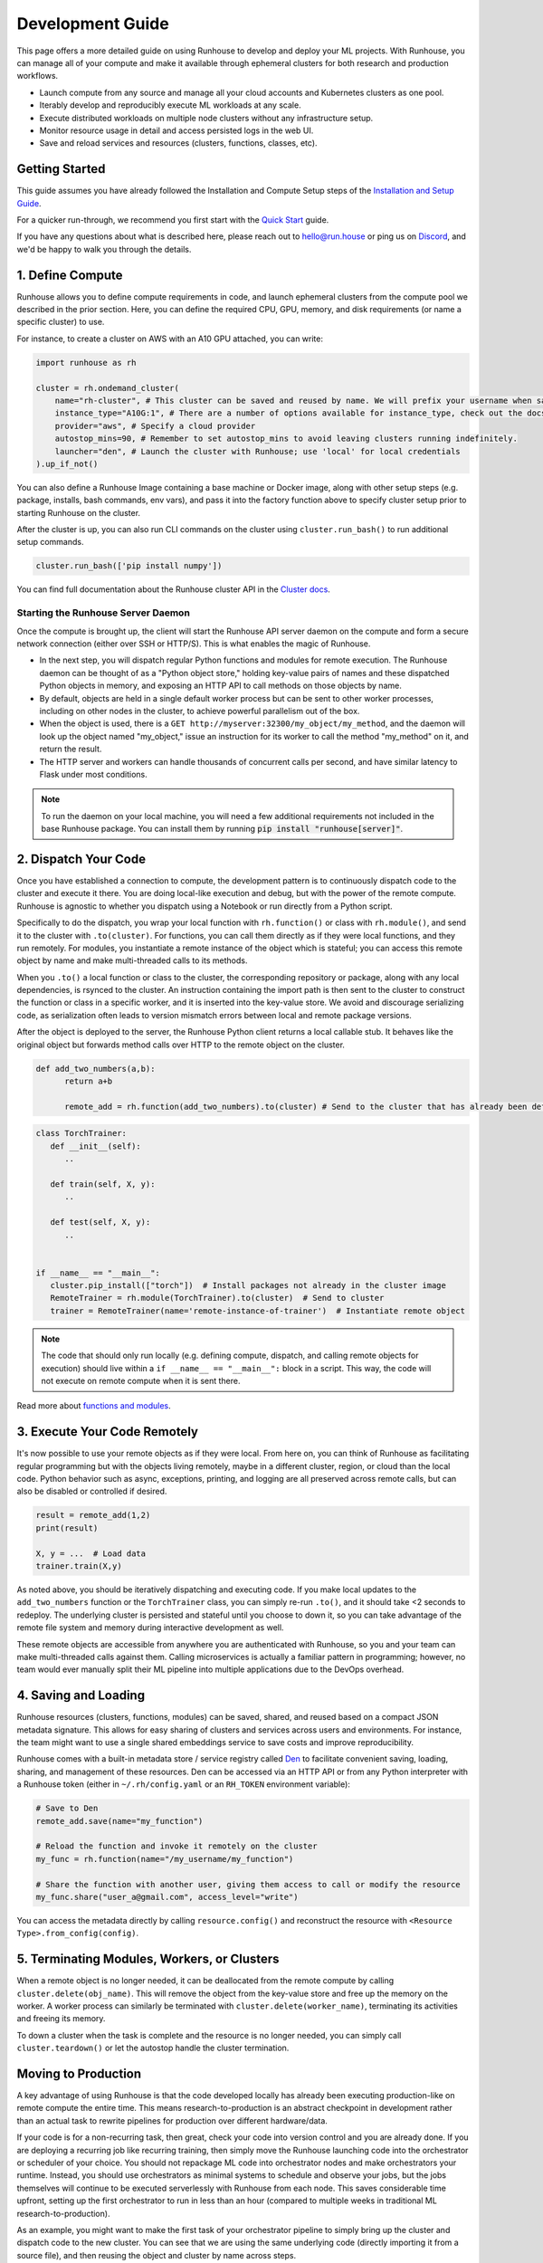 Development Guide
=================

This page offers a more detailed guide on using Runhouse to develop and deploy your ML projects. With Runhouse, you
can manage all of your compute and make it available through ephemeral clusters for both research and production
workflows.

- Launch compute from any source and manage all your cloud accounts and Kubernetes clusters as one pool.
- Iterably develop and reproducibly execute ML workloads at any scale.
- Execute distributed workloads on multiple node clusters without any infrastructure setup.
- Monitor resource usage in detail and access persisted logs in the web UI.
- Save and reload services and resources (clusters, functions, classes, etc).

Getting Started
---------------

This guide assumes you have already followed the Installation and Compute Setup steps of the `Installation and Setup
Guide <https://www.run.house/docs/installation-setup>`__.

For a quicker run-through, we recommend you first start with the `Quick Start
<https://www.run.house/docs/tutorials/quick-start-cloud>`_ guide.

If you have any questions about what is described here, please reach out to `hello@run.house <mailto:hello@run.house>`_
or ping us on `Discord <https://discord.gg/RnhB6589Hs>`_, and we'd be happy to walk you through the details.

1. Define Compute
-----------------
Runhouse allows you to define compute requirements in code, and launch ephemeral clusters from the compute pool we
described in the prior section. Here, you can define the required CPU, GPU, memory, and disk requirements (or name
a specific cluster) to use.

.. image:: https://runhouse-tutorials.s3.amazonaws.com/Pull+Compute+from+Compute+Pool.jpg
  :alt: Runhouse pulls compute from a pool of resources
  :width: 750
  :align: center

For instance, to create a cluster on AWS with an A10 GPU attached, you can write:

.. code:: python

    import runhouse as rh

    cluster = rh.ondemand_cluster(
        name="rh-cluster", # This cluster can be saved and reused by name. We will prefix your username when saved, e.g. /my_username/rh-cluster
        instance_type="A10G:1", # There are a number of options available for instance_type, check out the docs to see them all
        provider="aws", # Specify a cloud provider
        autostop_mins=90, # Remember to set autostop_mins to avoid leaving clusters running indefinitely.
        launcher="den", # Launch the cluster with Runhouse; use 'local' for local credentials
    ).up_if_not()

You can also define a Runhouse Image containing a base machine or Docker image, along with other setup steps (e.g.
package, installs, bash commands, env vars), and pass it into the factory function above to specify cluster setup prior
to starting Runhouse on the cluster.

After the cluster is up, you can also run CLI commands on the cluster using ``cluster.run_bash()`` to run additional
setup commands.

.. code:: python

    cluster.run_bash(['pip install numpy'])

You can find full documentation about the Runhouse cluster API in the `Cluster docs
<https://www.run.house/docs/tutorials/api-clusters>`_.

Starting the Runhouse Server Daemon
"""""""""""""""""""""""""""""""""""
Once the compute is brought up, the client will start the Runhouse API server daemon on the compute and form a secure network
connection (either over SSH or HTTP/S). This is what enables the magic of Runhouse.

* In the next step, you will dispatch regular Python functions and modules for remote execution.
  The Runhouse daemon can be thought of as a "Python object store," holding key-value pairs of names and these dispatched Python objects in
  memory, and exposing an HTTP API to call methods on those objects by name.

* By default, objects are held in a single default worker process but can be sent to other worker processes, including
  on other nodes in the cluster, to achieve powerful parallelism out of the box.

* When the object is used, there is a ``GET http://myserver:32300/my_object/my_method``, and the daemon will look up
  the object named "my_object," issue an instruction for its worker to call the method "my_method" on it, and return
  the result.

* The HTTP server and workers can handle thousands of concurrent calls per second, and have similar latency to Flask
  under most conditions.

.. note::

    To run the daemon on your local machine, you will need a few additional requirements not included
    in the base Runhouse package. You can install them by running :code:`pip install "runhouse[server]"`.

2. Dispatch Your Code
---------------------
Once you have established a connection to compute, the development pattern is to continuously dispatch code to the
cluster and execute it there. You are doing local-like execution and debug, but with the power of the remote compute.
Runhouse is agnostic to whether you dispatch using a Notebook or run directly from a Python script.

Specifically to do the dispatch, you wrap your local function with ``rh.function()`` or class with ``rh.module()``,
and send it to the cluster with ``.to(cluster)``. For functions, you can call them directly as if they were local
functions, and they run remotely. For modules, you instantiate a remote instance of the object which is stateful;
you can access this remote object by name and make multi-threaded calls to its methods.

When you ``.to()`` a local function or class to the cluster, the corresponding repository or package, along with any
local dependencies, is rsynced to the cluster. An instruction containing the import path is then sent to the cluster to
construct the function or class in a specific worker, and it is inserted into the key-value store. We avoid and
discourage serializing code, as serialization often leads to version mismatch errors between local and remote package
versions.

After the object is deployed to the server, the Runhouse Python client returns a local callable stub. It behaves like
the original object but forwards method calls over HTTP to the remote object on the cluster.

.. code:: python

      def add_two_numbers(a,b):
            return a+b

            remote_add = rh.function(add_two_numbers).to(cluster) # Send to the cluster that has already been defined above

.. code:: python

      class TorchTrainer:
         def __init__(self):
            ..

         def train(self, X, y):
            ..

         def test(self, X, y):
            ..


      if __name__ == "__main__":
         cluster.pip_install(["torch"])  # Install packages not already in the cluster image
         RemoteTrainer = rh.module(TorchTrainer).to(cluster)  # Send to cluster
         trainer = RemoteTrainer(name='remote-instance-of-trainer')  # Instantiate remote object

.. note::

      The code that should only run locally (e.g. defining compute, dispatch, and calling remote objects for execution)
      should live within a ``if __name__ == "__main__":`` block in a script. This way, the code will not execute on
      remote compute when it is sent there.

Read more about `functions and modules <https://www.run.house/docs/tutorials/api-modules>`_.

3. Execute Your Code Remotely
-----------------------------
It's now possible to use your remote objects as if they were local. From here on, you can think of Runhouse as
facilitating regular programming but with the objects living remotely, maybe in a different cluster,
region, or cloud than the local code. Python behavior such as async, exceptions, printing, and logging are all
preserved across remote calls, but can also be disabled or controlled if desired.

.. code:: python

      result = remote_add(1,2)
      print(result)

      X, y = ...  # Load data
      trainer.train(X,y)

As noted above, you should be iteratively dispatching and executing code. If you make local updates to the
``add_two_numbers`` function or the ``TorchTrainer`` class, you can simply re-run ``.to()``, and it should take <2
seconds to redeploy. The underlying cluster is persisted and stateful until you choose to down it, so you can take
advantage of the remote file system and memory during interactive development as well.

These remote objects are accessible from anywhere you are authenticated with Runhouse, so you and your team can make
multi-threaded calls against them. Calling microservices is actually a familiar pattern in programming; however, no
team would ever manually split their ML pipeline into multiple applications due to the DevOps overhead.


.. image:: https://runhouse-tutorials.s3.amazonaws.com/Iterative+Dispatch+from+Notebook.jpg
  :alt: Iteratively develop and dispatch code to remote execution
  :width: 550
  :align: center

4. Saving and Loading
---------------------
Runhouse resources (clusters, functions, modules) can be saved, shared, and reused based on a compact JSON metadata
signature. This allows for easy sharing of clusters and services across users and environments. For instance, the team
might want to use a single shared embeddings service to save costs and improve reproducibility.

Runhouse comes with a built-in metadata store / service registry called `Den <https://www.run.house/dashboard>`_ to
facilitate convenient saving, loading, sharing, and management of these resources. Den can be accessed via an HTTP
API or from any Python interpreter with a Runhouse token (either in ``~/.rh/config.yaml`` or an ``RH_TOKEN``
environment variable):

.. code-block:: python

    # Save to Den
    remote_add.save(name="my_function")

    # Reload the function and invoke it remotely on the cluster
    my_func = rh.function(name="/my_username/my_function")

    # Share the function with another user, giving them access to call or modify the resource
    my_func.share("user_a@gmail.com", access_level="write")

You can access the metadata directly by calling ``resource.config()`` and reconstruct the resource with
``<Resource Type>.from_config(config)``.

5. Terminating Modules, Workers, or Clusters
--------------------------------------------
When a remote object is no longer needed, it can be deallocated from the remote compute by calling
``cluster.delete(obj_name)``. This will remove the object from the key-value store and free up the memory on the
worker. A worker process can similarly be terminated with ``cluster.delete(worker_name)``, terminating its activities
and freeing its memory.

To down a cluster when the task is complete and the resource is no longer needed, you can simply call
``cluster.teardown()`` or let the autostop handle the cluster termination.

Moving to Production
--------------------
A key advantage of using Runhouse is that the code developed locally has already been executing production-like on
remote compute the entire time. This means research-to-production is an abstract checkpoint in development rather than
an actual task to rewrite pipelines for production over different hardware/data.

If your code is for a non-recurring task, then great, check your code into version control and you are already done. If
you are deploying a recurring job like recurring training, then simply move the Runhouse launching code into the
orchestrator or scheduler of your choice. You should not repackage ML code into orchestrator nodes and make
orchestrators your runtime. Instead, you should use orchestrators as minimal systems to schedule and observe your jobs,
but the jobs themselves will continue to be executed serverlessly with Runhouse from each node. This saves considerable
time upfront, setting up the first orchestrator to run in less than an hour (compared to multiple weeks in traditional
ML research-to-production).

As an example, you might want to make the first task of your orchestrator pipeline to simply bring up the cluster and
dispatch code to the new cluster. You can see that we are using the same underlying code (directly importing it from
a source file), and then reusing the object and cluster by name across steps.

.. code:: python

      @task()
      def up_and_dispatch():
            image = (
                rh.Image("base_setup")
                .from_docker("nvcr.io/nvidia/pytorch:23.10-py3")
                .pip_install(["torch"])
            )
            cluster = rh.ondemand_cluster(
                  name="rh-cluster",
                  instance_type="A10G:1",
                  provider="aws",
                  image=image,
            ).up_if_not()

            from my_code import TorchTrainer
            RemoteTrainer = rh.module(TorchTrainer).to(cluster)
            trainer = RemoteTrainer(name='remote-instance-of-trainer')

      @task()
      def embed():
            cluster = rh.cluster(name="rh-cluster")
            trainer = cluster.get(name='remote-instance-of-trainer')
            X, y = ...  # Load data
            trainer.train(X,y)

Runhouse recommends creating a Docker container which fixes the environment, dependencies, and program code for
production pipelines. There are significant benefits to containerization, rather than, for instance, worrying
about new breaking changes from package installation with PyPi. This is actually still unproblematic for additional
future iteration or debug, since you still easily interactively layer on changes to the environment from local, even
when you launch with the container.

.. image:: https://runhouse-tutorials.s3.amazonaws.com/Identical+Dispatch+in+Production.jpg
  :alt: Send code from research and production to compute
  :width: 750
  :align: center

My Pipeline is in Production, What's Next?
------------------------------------------
Once in production, your ML pipelines will inevitably encounter failures that require debugging. With Runhouse,
engineers can easily and locally reproduce production runs, modify the underlying code, and push changes to the
codebase. There’s no need to debug through the orchestrator or rebuild and resubmit. Furthermore, deploying with
Runhouse tends to result in fewer errors from the start, as the code is developed in a production-like environment.

This also makes the transition from production back to research seamless. Many teams dread revisiting the
research-to-production process, so once code is deployed, there’s often little motivation to make incremental
improvements to the pipeline. With Runhouse, pipelines already run serverlessly, ensuring that incremental changes
merged into the team codebase are automatically reflected in the production pipeline after being tested through
standard development processes.

There are other benefits to using Runhouse in production as you scale up usage. A few are included here:

* **Shared services**: Deploy shared services, such as an embeddings endpoint, and allow all pipelines to either call
  it by name as a live service or import the code from the team repository to deploy it independently within each
  pipeline. Any updates or improvements to the shared service are automatically applied to all pipelines without
  requiring changes to pipeline code.

* **Compute abstraction**: As you add new resources to your pool, get credits from new clouds, or get new quota, if all
  users are using Runhouse to allocate ephemeral compute, there is no need to update any code or configuration files at
  the user level. The new resources are added by the platform team, and then automatically adopted by the full team.

* **Infrastructure Migrations**: With Runhouse, your application code is entirely undecorated Python and the dispatch
  happens to arbitrary compute. If you ever choose to abandon your existing orchestrator, cloud provider, or any other
  tool, you simply have to move a small amount of dispatch code and infrastructure code configuration.

* **Adopting Distributed Frameworks**: Runhouse is a perfect complement to distributed frameworks, with some built-in
  abstractions that let you scale to multiple clusters or start using Ray clusters easily.
